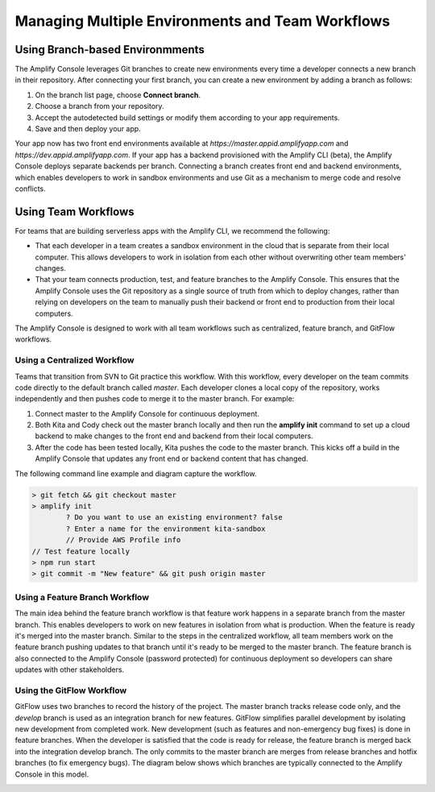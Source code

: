 .. _multi-environments:

#################################################
Managing Multiple Environments and Team Workflows
#################################################

Using Branch-based Environmments
========================
The Amplify Console leverages Git branches to create new environments every time a developer connects a new branch in their repository. After connecting your first branch, you can create a new environment by adding a branch as follows:

1. On the branch list page, choose **Connect branch**.

2. Choose a branch from your repository.

3. Accept the autodetected build settings or modify them according to your app requirements.

4. Save and then deploy your app.

Your app now has two front end environments available at `https://master.appid.amplifyapp.com` and `https://dev.appid.amplifyapp.com`. If your app has a backend provisioned with the Amplify CLI (beta), the Amplify Console deploys separate backends per branch. Connecting a branch creates front end and backend environments, which enables developers to work in sandbox environments and use Git as a mechanism to merge code and resolve conflicts.

.. image:: /images/amplify-environments.png

Using Team Workflows
===========================

For teams that are building serverless apps with the Amplify CLI, we recommend the following:

* That each developer in a team creates a sandbox environment in the cloud that is separate from their local computer. This allows developers to work in isolation from each other without overwriting other team members' changes.

* That your team connects production, test, and feature branches to the Amplify Console. This ensures that the Amplify Console uses the Git repository as a single source of truth from which to deploy changes, rather than relying on developers on the team to manually push their backend or front end to production from their local computers.

The Amplify Console is designed to work with all team workflows such as centralized, feature branch, and GitFlow workflows. 

Using a Centralized Workflow
-----------------------
Teams that transition from SVN to Git practice this workflow. With this workflow, every developer on the team commits code directly to the default branch called `master`. Each developer clones a local copy of the repository, works independently and then pushes code to merge it to the master branch. For example:

1. Connect master to the Amplify Console for continuous deployment.

2. Both Kita and Cody check out the master branch locally and then run the **amplify init** command to set up a cloud backend to make changes to the front end and backend from their local computers. 

3. After the code has been tested locally, Kita pushes the code to the master branch. This kicks off a build in the Amplify Console that updates any front end or backend content that has changed. 

The following command line example and diagram capture the workflow.

.. code-block:: bash

	> git fetch && git checkout master
	> amplify init
		? Do you want to use an existing environment? false
		? Enter a name for the environment kita-sandbox
		// Provide AWS Profile info
	// Test feature locally
	> npm run start
	> git commit -m "New feature" && git push origin master


.. image:: /images/amplify-env-central-workflow.png


Using a Feature Branch Workflow
--------------------------
The main idea behind the feature branch workflow is that feature work happens in a separate branch from the master branch. This enables developers to work on new features in isolation from what is production. When the feature is ready it's merged into the master branch. Similar to the steps in the centralized workflow, all team members work on the feature branch pushing updates to that branch until it's ready to be merged to the master branch. The feature branch is also connected to the Amplify Console (password protected) for continuous deployment so developers can share updates with other stakeholders.

.. image:: /images/amplify-env-feature-workflow.png


Using the GitFlow Workflow
--------------------------
GitFlow uses two branches to record the history of the project. The master branch tracks release code only, and the `develop` branch is used as an integration branch for new features. GitFlow simplifies parallel development by isolating new development from completed work. New development (such as features and non-emergency bug fixes) is done in feature branches. When the developer is satisfied that the code is ready for release, the feature branch is merged back into the integration develop branch. The only commits to the master branch are merges from release branches and hotfix branches (to fix emergency bugs). The diagram below shows which branches are typically connected to the Amplify Console in this model.

.. image:: /images/amplify-env-gitflow-workflow.png
